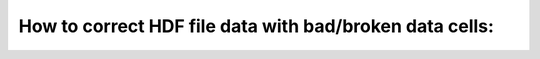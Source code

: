 How to correct HDF file data with bad/broken data cells:
=============================================


